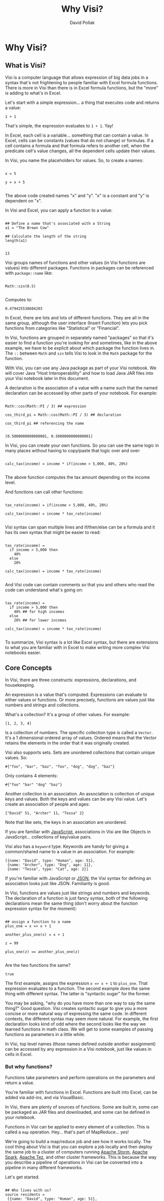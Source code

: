 #+TITLE:Why Visi?
#+AUTHOR: David Pollak
#+EMAIL: feeder.of.the.bears@gmail.com
#+BABEL: :session *Clojure* :cache yes :results output graphics :exports both :tangle yes

* Why Visi?
** What is Visi?

Visi is a computer language that allows expression of big data jobs
in a syntax that's not frightening to people familiar with Excel formula functions.
There is more in Visi than there is in Excel formula functions,
but the "more" is adding to what's in Excel.

Let's start with a simple expression... a thing that executes
code and returns a value:

#+BEGIN_SRC visi
 1 + 1
#+END_SRC

#+RESULTS:
: 2

That's simple, the expression evaluates to src_visi{1 + 1}. Yay!

In Excel, each cell is a variable... something that can contain
a value. In Excel, cells can be constants (values that do not change)
or formulas. If a cell contains a formula and that formula refers
to another cell, when the predicate cell's value changes, all
the dependent cells update their values.

In Visi, you name the placeholders for values.
So, to create a names:

#+BEGIN_SRC visi

x = 5

y = x + 5

#+END_SRC


The above code created names "x" and "y". "x" is a constant
and "y" is dependent on "x".

In Visi and Excel, you can apply a function to a value:

#+BEGIN_SRC visi :exports both

## Define a name that's associated with a String
a1 = "The Brown Cow"

## Calculate the length of the string
length(a1)

#+END_SRC

#+RESULTS:
: 13

Visi groups names of functions and other values (in Visi functions
are values) into different packages. Functions in packages can
be referenced with =package::name= like:

#+NAME: sin
#+BEGIN_SRC visi :exports both

Math::sin(0.5)

#+END_SRC

Computes to:

#+RESULTS: sin
: 0.479425538604203


In Excel, there are lots and lots of different functions. They are
all in the same group, although the user interface (Insert Function)
lets you pick
functions from categories like "Statistical" or "Financial".

In Visi, functions are grouped in separately named "packages" so that it's easier
to find a function you're looking for and sometimes, like in the
above example, we have to be explicit about which package the
function lives in. The =::= between =Math= and =sin= tells Visi
to look in the =Math= package for the function.

With Visi, you can use any Java package as part of your Visi notebook.
We will cover Java "Host Interoperability" and how to load Java JAR
files into your Visi notebook later in this document.

A declaration is the association of a value with a name
such that the named declaration can be accessed
by other parts of your notebook. For example:

#+NAME: cos_third_pi
#+BEGIN_SRC visi :export both

Math::cos(Math::PI / 3) ## expression

cos_third_pi = Math::cos(Math::PI / 3) ## declaration

cos_third_pi ## referencing the name

#+END_SRC

#+RESULTS: cos_third_pi
: [0.5000000000000001, 0.5000000000000001]


In Visi, you can create your own functions. So you can use
the same logic in many places without having to copy/paste that logic
over and over:

#+BEGIN_SRC visi

calc_tax(income) = income * if(income > 5,000, 40%, 20%)

#+END_SRC


The above function computes the tax amount depending on the income level.

And functions can call other functions:

#+BEGIN_SRC visi

tax_rate(income) = if(income > 5,000, 40%, 20%)

calc_tax(income) = income * tax_rate(income)

#+END_SRC

Visi syntax can span multiple lines and if/then/else can be
a formula and it has its own syntax that might be easier to read:

#+BEGIN_SRC visi

tax_rate(income) =
  if income > 5,000 then
    40%
  else
    20%

calc_tax(income) = income * tax_rate(income)

#+END_SRC

And Visi code can contain comments so that you and others who
read the code can understand what's going on:

#+BEGIN_SRC visi

tax_rate(income) =
  if income > 5,000 then
    40% ## for high incomes
  else
    20% ## for lower incomes

calc_tax(income) = income * tax_rate(income)

#+END_SRC

To summarize, Visi syntax is a lot like Excel syntax, but
there are extensions to what you are familiar with in Excel to
make writing more complex Visi notebooks easier.

** Core Concepts

In Visi, there are three constructs: expressions, declarations,
and housekeeping.

An expression is a value that's computed.
Expressions can evaluate to either values or functions. Or
more precisely, functions are values just like numbers and
strings and collections.

What's a collection? It's a group of other values. For example:

#+BEGIN_SRC visi
[1, 2, 3, 4]
#+END_SRC

Is a collection of numbers. The specific collection type is
called a =Vector=. It's a 1 dimensional ordered array of values.
Ordered means that the Vector retains the elements in the
order that it was originally created.

Visi also supports sets. Sets are unordered collections
that contain unique values. So:

#+NAME: a-set
#+BEGIN_SRC visi :exports both
#{"foo", "bar", "baz", "foo", "dog", "dog", "baz"}
#+END_SRC

Only contains 4 elements:

#+RESULTS: a-set
: #{"foo" "bar" "dog" "baz"}

Another collection is an association. An association is collection of
unique keys and values. Both the keys and values
can be any Visi value. Let's create an association of people and
ages:

#+BEGIN_SRC visi
{"David" 51, "Archer" 11, "Tessa" 2}
#+END_SRC

#+RESULTS:
: {"Archer" 11, "Tessa" 2, "David" 51}

Note that like sets, the keys in an association are unordered.

If you are familiar with [[http://en.wikipedia.org/wiki/JavaScript][JavaScript]],
associations in Visi are like Objects in JavaScript... collections of
key/value pairs.

Visi also has a =keyword= type. Keywords are handy for
giving a common/shared name to a value in an association. For example:

#+BEGIN_SRC visi
[{name: "David", type: "Human", age: 51},
 {name: "Archer", type: "Dog", age: 11},
 {name: "Tessa", type: "Cat", age: 2}]
#+END_SRC

#+RESULTS:
: [{age: 51, name: "David", type: "Human"}, {age: 11, name: "Archer", type: "Dog"}, {age: 2, name: "Tessa", type: "Cat"}]

If you're familiar with JavaScript or [[http://json.org][JSON]],
the Visi syntax for defining an association looks just like JSON.
Familiarity is good.

In Visi, functions are values just like strings and numbers and
keywords.
The declaration of a function is just fancy syntax, both of
the following declarations mean the same thing (don't worry about the
function expression syntax for the moment):

#+NAME: plus_one
#+BEGIN_SRC visi :exports both

## assign a function to a name
plus_one = x => x + 1

another_plus_one(x) = x + 1

z = 99

plus_one(z) == another_plus_one(z)

#+END_SRC

Are the two functions the same?

#+RESULTS: plus_one
: true

The first example, assigns the expression =x => x + 1= to =plus_one=. That
expression evaluates to a function. The second example does the same thing
with different syntax. The latter is "syntactic sugar" for the former.

You may be asking, "why do you have more than one way to say the same thing?"
Good question. Visi creates syntactic sugar to give you a more concise
or more natural way of expressing the same code. In different contexts,
the different syntax may seem more natural. For example, the first
declaration looks kind of odd where the second looks like the way we
learned functions in math class. We will get to some examples of passing
functions as parameters in a little while.

In Visi, top level names (those names defined outside
another assignment) can be accessed by any expression
in a Visi notebook, just like values in cells in Excel.

*** But why functions?

Functions take parameters and perform operations
on the parameters and return a value.

You're familiar with functions in Excel. Functions
are built into Excel, can be added via add-ins, and
via VisualBasic.

In Visi, there are plenty of sources of functions.
Some are built in, some can be packaged as JAR files
and downloaded, and some can be defined in your notebook.

Functions in Visi can be applied to every element of
a collection. This is called a =map= operation.
Hey... that's part of MapReduce... yes!

We're going to build a map/reduce job and see
how it works locally. The cool thing about Visi
is that you can explore a job locally and then
deploy the same job to a cluster of computers
running [[https://storm.apache.org/][Apache Storm]],
[[https://spark.apache.org/][Apache Spark]],
[[http://tez.apache.org/][Apache Tez]], and other
cluster frameworks. This is because the way you
describe a pipeline of operations in Visi can be
converted into a pipeline in many different
frameworks.

Let's get started.

#+NAME: first-example
#+BEGIN_SRC visi :exports both

## Who lives with us?
source residents =
 [{name: "David", type: "Human", age: 51},
  {name: "Archer", type: "Dog", age: 11},
  {name: "Tessa", type: "Cat", age: 3}]

get_age(r) = get(r, age:)

## Get the ages
ages = map(get_age, residents)

sink the_ages = ages

#+END_SRC

And we get:

#+RESULTS: first-example
: [51, 11, 3]

Note that we define the =source= and =sink= for the calculation.
A =source= is the name of a place that the information comes from.
When you're using your Visi notebook in interactive mode, you
can define a sample of data for a =source=. But when you deploy
the Visi notebook to your big data cluster, you can associate
sources and sinks with platform dependent data... for example files
on your HDFS cluster. This mechanism let's your interactively
play with your calculations, get them right, and then
deploy *the same* Visi notebook to your cluster.

Okay... back to creating a map/reduce job.

We've seen that we can =map= over data to get the =age= of each
record, the syntax is a little verbose. Let's build an inline
function that does the same thing:

#+NAME: example2
#+BEGIN_SRC visi :exports both

## Who lives with us?
source residents =
 [{name: "David", type: "Human", age: 51},
  {name: "Archer", type: "Dog", age: 11},
  {name: "Tessa", type: "Cat", age: 3}]

## Get the ages
ages = map(r => get(r, age:), residents)

sink the_ages = ages

#+END_SRC

#+RESULTS: example2
: [51, 11, 3]

A little better, but still more verbose than we'd
like. It turns out that a =keyword= is also a function, so
we can shorten the function to =age:= like so:

#+NAME: example3
#+BEGIN_SRC visi :exports both

## Who lives with us?
source residents =
 [{name: "David", type: "Human", age: 51},
  {name: "Archer", type: "Dog", age: 11},
  {name: "Tessa", type: "Cat", age: 3}]

## Get the ages
ages = map(age:, residents)

sink the_ages = ages

#+END_SRC

#+RESULTS: example3
: [51, 11, 3]

Now, let's compute the sum of ages using the =reduce= function.
Yep, we're going to map *and* reduce... woo hoo:

#+NAME: example4
#+BEGIN_SRC visi :exports both

## Who lives with us?
source residents =
 [{name: "David", type: "Human", age: 51},
  {name: "Archer", type: "Dog", age: 11},
  {name: "Tessa", type: "Cat", age: 3}]

## Get the ages
ages = map(age:, residents)

age_sum = reduce((+), ages)

sink sum = age_sum

#+END_SRC

#+RESULTS: example4
: 65

The =reduce((+ ), ages)= expression adds up
each element in the ages collection. The =(+)=
expression creates a function that takes two
parameters and adds them up. The =(operator)=
syntax is another way of creating a function.

And we can compute the average age:

#+NAME: example5
#+BEGIN_SRC visi :exports both

## Who lives with us?
source residents =
 [{name: "David", type: "Human", age: 51},
  {name: "Archer", type: "Dog", age: 11},
  {name: "Tessa", type: "Cat", age: 3}]

## Get the ages
ages = map(age:, residents)

age_sum = reduce((+), ages)

sink sum = age_sum / count(residents)

#+END_SRC

#+RESULTS: example5
: 65/3

Note that Visi can express rational numbers... numbers
that are ratios of each other. This means that Visi
avoids some floating point related issues.

So, yay... we have created our first map/reduce job, except for
one thing... the =count= function doesn't work so well over cluster,
so we'll have to aggregate the count as part of the reduce phase:

#+NAME: example6
#+BEGIN_SRC visi :exports both

## Who lives with us?
source residents =
 [{name: "David", type: "Human", age: 51},
  {name: "Archer", type: "Dog", age: 11},
  {name: "Tessa", type: "Cat", age: 3}]

## Get the ages
ages = map(# {count: 1, age: it.age}, residents)

age_sum = reduce(| merge_with((+)), ages)

sink sum = age_sum.age / age_sum.count

#+END_SRC

#+RESULTS: example6
: 65/3

We've done a couple of things above... the first is
we've introduced another mechanism for defining a
function. Putting a =#= and then a space before an expression
turns the expression into a function that takes one parameter
and that parameter is named =it= (a little homage to [[http://groovy.codehaus.org/][Groovy]]).

The next thing we've introduced is another mechanism for getting
a value from an association. The =it.age= syntax is JavaScript-like
syntax that does the same thing as =get(age: it)=.

In the =age_sum= expression, we =reduce= over the =ages=
collection. But instead of just adding the elements, we must
merge the elements because they are associations. =merge_with=
takes a function and two associations and merges them. Each
for any common key in each association, the function is called
to combine the values at each shared key.

The =|= followed by a space is yet another syntax for creating
functions. In this case, they are partially applied functions.
A partially applied function has some parameters filled in and when
it's called, the balance of the parameters are filled in. The following
function declarations each do the same thing:

- (x,y) => merge_ with((q, r) => q + r, x, y)
- =#2 merge_with((+ ), it1, it2)=
- =| merge_with((+))=

So, we've created a series of steps to run a map/reduce
job in Visi. But Visi has some syntax that helps to make
map/reduce jobs easier to write and more obvious.
Visi allows you to write "transformation pipes" that
allow you to express the transformations in a single pipeline.

#+NAME: example7
#+BEGIN_SRC visi :exports both

## Who lives with us?
source residents =
 [{name: "David", type: "Human", age: 51},
  {name: "Archer", type: "Dog", age: 11},
  {name: "Tessa", type: "Cat", age: 3}]

## Run the whole job
job = residents |> map # {count: 1,
                          age: it.age}
                |> reduce | merge_with((+))

sink average_age = job.age / job.count
#+END_SRC

#+RESULTS: example7
: 65/3

Finally, Visi has helper functions that make your life
a lot easier... like creating count associations based on
a key or merge/summing:

#+NAME: example8
#+BEGIN_SRC visi :exports both

## Who lives with us?
source residents =
 [{name: "David", type: "Human", age: 51},
  {name: "Archer", type: "Dog", age: 11},
  {name: "Tessa", type: "Cat", age: 3}]

## Run the whole job
job = residents |> map count_for(age:)
                |> reduce merge_sum

sink average_age = job.age / job.count
#+END_SRC

#+RESULTS: example8
: 65/3

The =count_for= function returns a function that builds
a count association based on the key. The =merge_sum= function
is the same as =merge_with((+), x, y)=.

So, you've built your first map/reduce job in Visi and it's
pretty simple.

Next, we're going to go through some Visi pieces/parts.

You can also declare names that are only visible to expressions
that come after the declaration in the expression. This allows
you to compute an expression and use the result in many
places within a larger expression. For example:

#+BEGIN_SRC visi :exports both

test_income(income) =
  mag = Math::log10(income) ## the magnitude of the income
  if mag < 3 then "low"
  else if mag < 5 then "med"
  else "high"

map(x => str(x, ": ", test_income(x)),
    [300, 50,000, 250,000])

#+END_SRC

#+RESULTS:
: ["300: low", "50000: med", "250000: high"]

We compute the value of =mag= and then reference that
name in the =if/then/else= expression.

Also, note that the comma can be used as a number place separator. Put
spaces after commas to help the Visi parser distinguish between
=[100,240]= and =[100, 240]=.

Visi supports multiline, complex strings. A normal String is enclosed
in double quotes: ="I am a String"=. But sometimes, you might
want to have a double-quote in a string... for example if you paste
a bunch of data you got off the Internet, you don't want to
have to escape the Strings. Visi has a handy, string literal.
Any sequence of characters that starts with =#= and two or more
single quote ('), double quote (") or carrot (^) and ends with
the same number/type of delimiter will be treated as a single string.
This is especially useful for putting CSV data into your Visi code:

#+BEGIN_SRC visi :exports both
[
 #'''Year,Make,Model,Description,Price''',
 #'''1997,Ford,E350,"ac, abs, moon",3000.00''',
 #'''1999,Chevy,"Venture ""Extended Edition""","",4900.00''',
 #'''1999,Chevy,"Venture ""Extended Edition, Very Large""",,5000.00''',
 #'''1996,Jeep,Grand Cherokee,"MUST SELL!
 air, moon roof, loaded",4799.00'''
 ]

#+END_SRC

#+RESULTS:
: ["Year,Make,Model,Description,Price", "1997,Ford,E350,\"ac, abs, moon\",3000.00", "1999,Chevy,\"Venture \"\"Extended Edition\"\"\",\"\",4900.00", "1999,Chevy,\"Venture \"\"Extended Edition, Very Large\"\"\",,5000.00", "1996,Jeep,Grand Cherokee,\"MUST SELL!\n air, moon roof, loaded\",4799.00"]

Now that we've got the pieces out to the way, let's do a word count example in Visi:

#+BEGIN_SRC visi :exports both

source king_james =
 [
   #'''Gen|1|1| In the beginning God created the heaven and the earth.~''',
   #'''Gen|1|2| And the earth was without form, and void; and darkness was upon the face of the deep. And the Spirit of God moved upon the face of the waters.~''',
   #'''Gen|1|3| And God said, Let there be light: and there was light.~''',
   #'''Gen|1|4| And God saw the light, that it was good: and God divided the light from the darkness.~''',
   #'''Gen|1|5| And God called the light Day, and the darkness he called Night. And the evening and the morning were the first day.~''',
   #'''Gen|1|6| And God said, Let there be a firmament in the midst of the waters, and let it divide the waters from the waters.~''',
   #'''Gen|1|7| And God made the firmament, and divided the waters which were under the firmament from the waters which were above the firmament: and it was so.~''',
   #'''Gen|1|8| And God called the firmament Heaven. And the evening and the morning were the second day.~''',
   #'''Gen|1|9| And God said, Let the waters under the heaven be gathered together unto one place, and let the dry land appear: and it was so.~''',
   #'''Gen|1|10| And God called the dry land Earth; and the gathering together of the waters called he Seas: and God saw that it was good.~''',
   #'''Gen|1|11| And God said, Let the earth bring forth grass, the herb yielding seed, and the fruit tree yielding fruit after his kind, whose seed is in itself, upon the earth: and it was so.~''',
   #'''Gen|1|12| And the earth brought forth grass, and herb yielding seed after his kind, and the tree yielding fruit, whose seed was in itself, after his kind: and God saw that it was good.~''',
   #'''Gen|1|13| And the evening and the morning were the third day.~''',
   #'''Gen|1|14| And God said, Let there be lights in the firmament of the heaven to divide the day from the night; and let them be for signs, and for seasons, and for days, and years:~''',
   #'''Gen|1|15| And let them be for lights in the firmament of the heaven to give light upon the earth: and it was so.~''',
   #'''Gen|1|16| And God made two great lights; the greater light to rule the day, and the lesser light to rule the night: he made the stars also.~''',
   #'''Gen|1|17| And God set them in the firmament of the heaven to give light upon the earth,~''',
   #'''Gen|1|18| And to rule over the day and over the night, and to divide the light from the darkness: and God saw that it was good.~''',
   #'''Gen|1|19| And the evening and the morning were the fourth day.~''',
   #'''Gen|1|20| And God said, Let the waters bring forth abundantly the moving creature that hath life, and fowl that may fly above the earth in the open firmament of heaven.~''',
   #'''Gen|1|21| And God created great whales, and every living creature that moveth, which the waters brought forth abundantly, after their kind, and every winged fowl after his kind: and God saw that it was good.~''',
   #'''Gen|1|22| And God blessed them, saying, Be fruitful, and multiply, and fill the waters in the seas, and let fowl multiply in the earth.~''',
   #'''Gen|1|23| And the evening and the morning were the fifth day.~''',
 ]

to_remove = #{"the", "and"}

counted_words = king_james
  |> map # re_replace(it, #//[^a-zA-Z]+//, " ") ## strip non-words
  |> map # toLowerCase(it) ## convert to lower case
  |> flatmap | re_seq(#//\w+//) ## split by word
  |> filter (|> #{"the", "and", "gen"} |> not) ## remove "the", "gen", and "and"
  |> map # {it 1} ## create association between word and number 1
  |> reduce merge_sum ## count by word
  |> sort second, descending ## sort by count (the second part of the word/count pair)

sink words = counted_words
#+END_SRC

#+RESULTS:
: [["god", 22], ["was", 13], ["waters", 11], ["let", 11], ["in", 10], ["it", 10], ["earth", 10], ["light", 10], ["day", 9], ["of", 9]]

** Immutability

Like Excel, Visi doesn't let you change a value once it's computed.
This is strange for users of Java and JavaScript. In addition to Visi's
syntax which is simple and free from complex stuff from Java like =void=
and =class= and such, Visi's types can be converted into a form that can
be distributed across a cluster of computes. Visi data types can be
turned into bytes that get turned back into the same data types on
the other side of the network.

Between serialization and immutability, Visi provides tools that make
writing distributed computing jobs simple.

** Host Interoperability

Visi sits on top of two host systems. All Visi code is compiled to
(well, more technically, transliterated to) [[http://clojure.org][Clojure]]. Then
the Clojure code is compiled into [[http://en.wikipedia.org/wiki/Java_virtual_machine][Java Virtual Machine]]
byte-code. This means that Visi code works with any Clojure and
Java library and Visi code can be used in and called by
any JVM-based Big Data platform.
Being able to work with any Java and Clojure library
means that you have a wealth of libraries to use. But how do you
use these libraries in Visi?

First, let's deal with method calls. Java objects all have methods.
Rather than using functions like Visi and Clojure, all the actions
that can be done to a particular Object is by invoking a method
on an Object.

Visi mostly makes method invocation seamless. If there's no
function matching the function name, then Visi invokes
that named method on the object. For example:

#+BEGIN_SRC visi :exports both

toString([1, 2, 3])

#+END_SRC

#+RESULTS:
: "[1 2 3]"

Boom, the =toString= method is invoked on the object. In this case,
the Vector in Visi is actually represented by a Clojure Vector
and we've called the =.toString= method on it.

You can be explicit about calling a method if there's ambiguity
about a name being in scope. By prefixing a function name with =$.=,
Visi forces the method invocation:

#+BEGIN_SRC visi :exports both

$.toString($.size([1, 2, 3]))

#+END_SRC

#+RESULTS:
: "3"

Visi also supports Java/JavaScript style method invocation:

#+BEGIN_SRC visi :exports both

x = [1, 2, 3]
  x.size().toString()

#+END_SRC

#+RESULTS:
: "3"

And if you want to force a method invocation rather than
a function call (if there is a function in scope with the same
name as the method you want to call):

#+BEGIN_SRC visi :exports both

x = [1, 2, 3]
  x$.size()$.toString()

#+END_SRC

#+RESULTS:
: "3"

Why the different ways to do the same thing?
Mostly because there will be times when it's
cleaner/easier to read/update when you use
one style or the other.

Mostly with the =$package= declaration. Note the =$=. This means
that you're explicitly using some form of host interoperability.

Using =$package=, you declare the name of the package your code
runs in (usually, =visi.notebook=) and you load any packages
you might need off the Internet, for example, the Apache
Commons CSV package.

#+BEGIN_SRC visi :exports both

$package(visi.notebook,
  load([org.apache.commons/commons-csv, "1.0"]),
  import(org.apache.commons.csv.CSVParser,
         org.apache.commons.csv.CSVFormat))

(CSVParser::parse(#'''1,2,"hello, moose",33,"thing"''', CSVFormat::DEFAULT))
  |> first ## get the first element
  |> seq ## turn it into a sequence


#+END_SRC

#+RESULTS:
: ["1", "2", "hello, moose", "33", "thing"]

